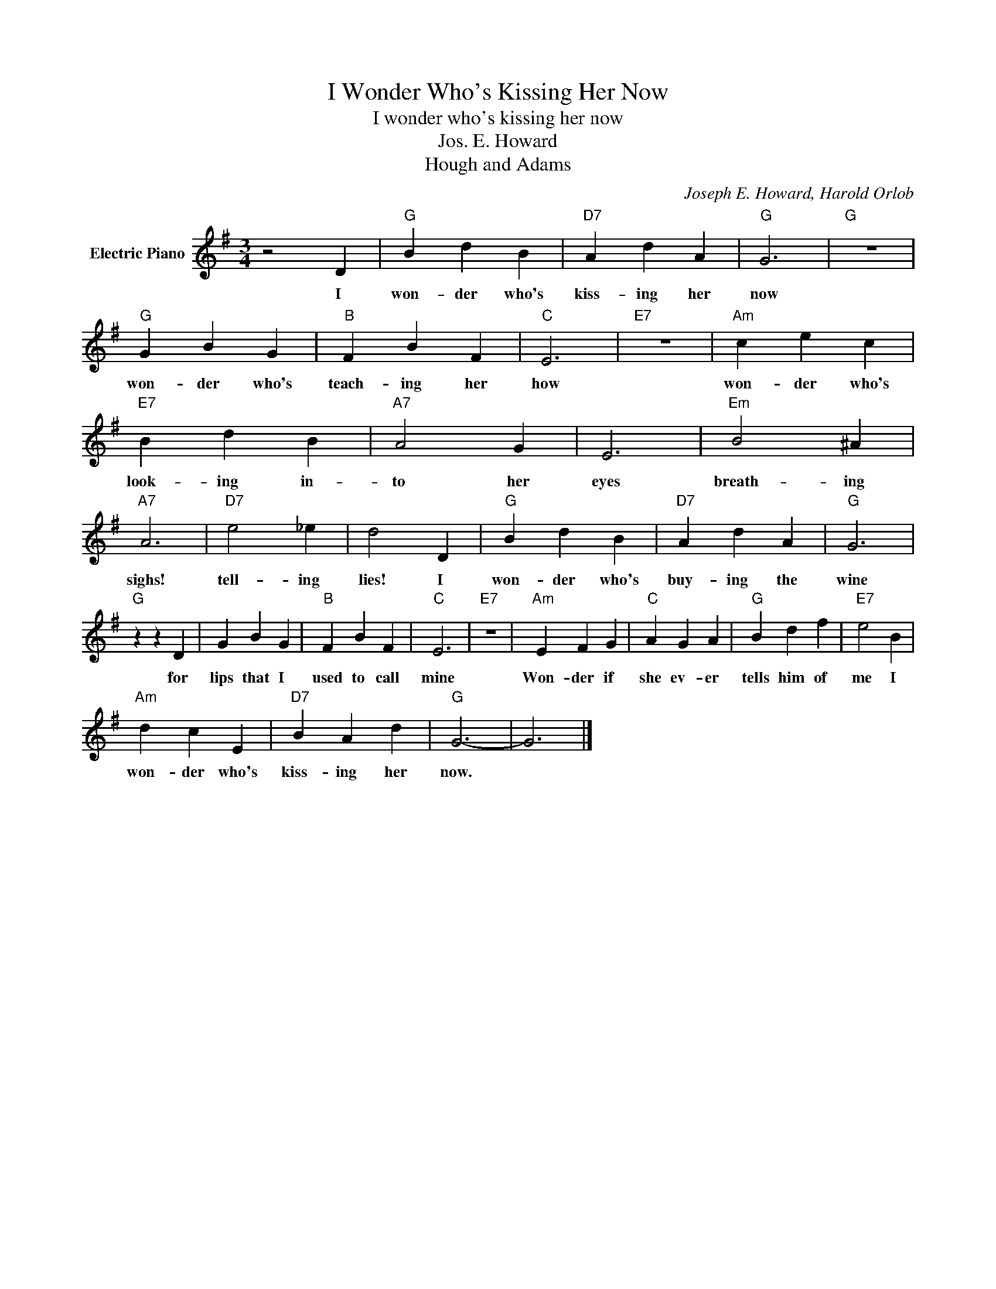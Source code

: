 X:1
T:I Wonder Who's Kissing Her Now
T:I wonder who's kissing her now
T:Jos. E. Howard
T:Hough and Adams
C:Joseph E. Howard, Harold Orlob
Z:All Rights Reserved
L:1/4
M:3/4
K:G
V:1 treble nm="Electric Piano"
%%MIDI program 4
V:1
 z2 D |"G" B d B |"D7" A d A |"G" G3 |"G" z3 |"G" G B G |"B" F B F |"C" E3 |"E7" z3 |"Am" c e c | %10
w: I|won- der who's|kiss- ing her|now||won- der who's|teach- ing her|how||won- der who's|
"E7" B d B |"A7" A2 G | E3 |"Em" B2 ^A |"A7" A3 |"D7" e2 _e | d2 D |"G" B d B |"D7" A d A |"G" G3 | %20
w: look- ing in-|to her|eyes|breath- ing|sighs!|tell- ing|lies! I|won- der who's|buy- ing the|wine|
"G" z z D | G B G |"B" F B F |"C" E3 |"E7" z3 |"Am" E F G |"C" A G A |"G" B d f |"E7" e2 B | %29
w: for|lips that I|used to call|mine||Won- der if|she ev- er|tells him of|me I|
"Am" d c E |"D7" B A d |"G" G3- | G3 |] %33
w: won- der who's|kiss- ing her|now.||

